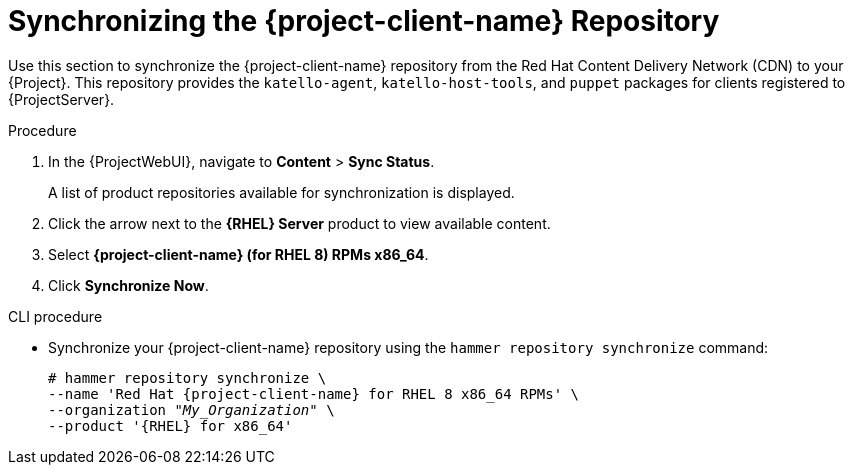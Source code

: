 [id="Synchronizing_the_Client_Repository_{context}"]
= Synchronizing the {project-client-name} Repository

Use this section to synchronize the {project-client-name} repository from the Red Hat Content Delivery Network (CDN) to your {Project}.
This repository provides the `katello-agent`, `katello-host-tools`, and `puppet` packages for clients registered to {ProjectServer}.

.Procedure
. In the {ProjectWebUI}, navigate to *Content* > *Sync Status*.
+
A list of product repositories available for synchronization is displayed.
. Click the arrow next to the *{RHEL} Server* product to view available content.
. Select *{project-client-name} (for RHEL 8) RPMs x86_64*.
. Click *Synchronize Now*.

.CLI procedure
* Synchronize your {project-client-name} repository using the `hammer repository synchronize` command:
+
[options="nowrap" subs="+quotes,attributes"]
----
# hammer repository synchronize \
--name 'Red Hat {project-client-name} for RHEL 8 x86_64 RPMs' \
--organization _"My_Organization"_ \
--product '{RHEL} for x86_64'
----

